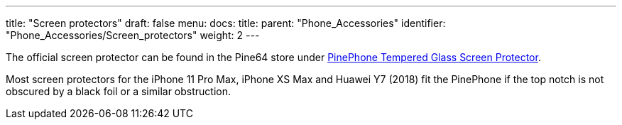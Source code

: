 ---
title: "Screen protectors"
draft: false
menu:
  docs:
    title:
    parent: "Phone_Accessories"
    identifier: "Phone_Accessories/Screen_protectors"
    weight: 2
---

The official screen protector can be found in the Pine64 store under https://pine64.com/product/pinephone-tempered-glass-screen-protector/?v=0446c16e2e66[PinePhone Tempered Glass Screen Protector].

Most screen protectors for the iPhone 11 Pro Max, iPhone XS Max and Huawei Y7 (2018) fit the PinePhone if the top notch is not obscured by a black foil or a similar obstruction.